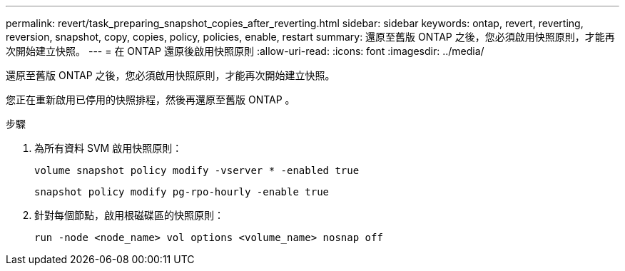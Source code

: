 ---
permalink: revert/task_preparing_snapshot_copies_after_reverting.html 
sidebar: sidebar 
keywords: ontap, revert, reverting, reversion, snapshot, copy, copies, policy, policies, enable, restart 
summary: 還原至舊版 ONTAP 之後，您必須啟用快照原則，才能再次開始建立快照。 
---
= 在 ONTAP 還原後啟用快照原則
:allow-uri-read: 
:icons: font
:imagesdir: ../media/


[role="lead"]
還原至舊版 ONTAP 之後，您必須啟用快照原則，才能再次開始建立快照。

您正在重新啟用已停用的快照排程，然後再還原至舊版 ONTAP 。

.步驟
. 為所有資料 SVM 啟用快照原則：
+
[source, cli]
----
volume snapshot policy modify -vserver * -enabled true
----
+
[source, cli]
----
snapshot policy modify pg-rpo-hourly -enable true
----
. 針對每個節點，啟用根磁碟區的快照原則：
+
[source, cli]
----
run -node <node_name> vol options <volume_name> nosnap off
----

